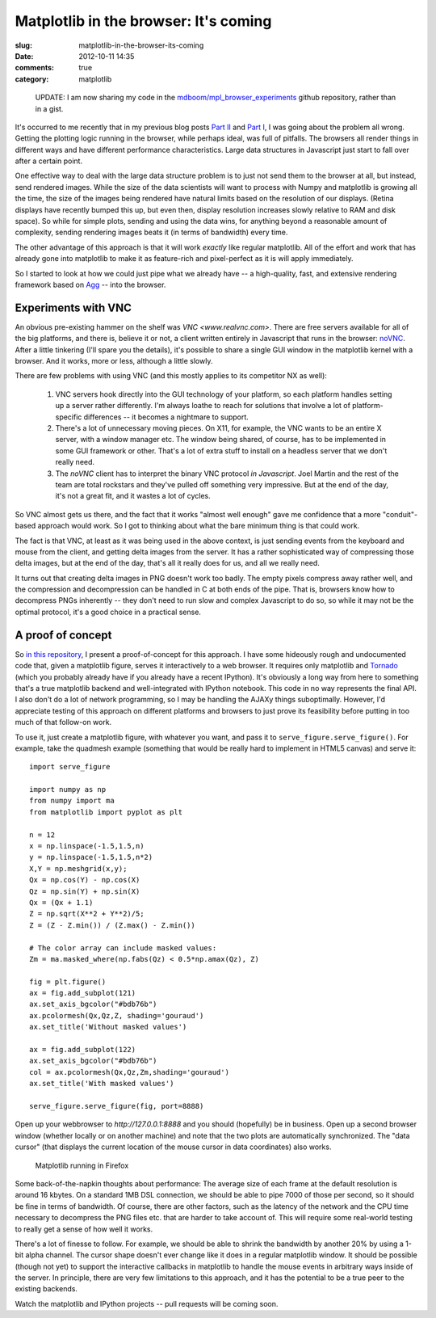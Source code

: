 Matplotlib in the browser: It's coming
######################################

:slug: matplotlib-in-the-browser-its-coming
:date: 2012-10-11 14:35
:comments: true
:category: matplotlib

.. pull-quote::

  UPDATE: I am now sharing my code in the
  `mdboom/mpl_browser_experiments
  <https://github.com/mdboom/mpl_browser_experiments>`_ github
  repository, rather than in a gist.

It's occurred to me recently that in my previous blog posts `Part II
<http://mdboom.github.com/blog/2012/08/07/client-side-rendering-in-matplotlib/>`_
and `Part I
<http://mdboom.github.com/blog/2012/08/06/matplotlib-client-side/>`_,
I was going about the problem all wrong.  Getting the plotting logic
running in the browser, while perhaps ideal, was full of pitfalls.
The browsers all render things in different ways and have different
performance characteristics.  Large data structures in Javascript just
start to fall over after a certain point.

One effective way to deal with the large data structure problem is to
just not send them to the browser at all, but instead, send rendered
images.  While the size of the data scientists will want to process
with Numpy and matplotlib is growing all the time, the size of the
images being rendered have natural limits based on the resolution of
our displays. (Retina displays have recently bumped this up, but even
then, display resolution increases slowly relative to RAM and disk
space).  So while for simple plots, sending and using the data wins,
for anything beyond a reasonable amount of complexity, sending
rendering images beats it (in terms of bandwidth) every time.

The other advantage of this approach is that it will work *exactly*
like regular matplotlib.  All of the effort and work that has already
gone into matplotlib to make it as feature-rich and pixel-perfect as
it is will apply immediately.

So I started to look at how we could just pipe what we already have --
a high-quality, fast, and extensive rendering framework based on `Agg
<www.antigrain.com>`_ -- into the browser.

Experiments with VNC
--------------------

An obvious pre-existing hammer on the shelf was `VNC
<www.realvnc.com>`.  There are free servers available for all of the
big platforms, and there is, believe it or not, a client written
entirely in Javascript that runs in the browser: `noVNC
<http://kanaka.github.com/noVNC/>`_.  After a little tinkering (I'll
spare you the details), it's possible to share a single GUI window in
the matplotlib kernel with a browser.  And it works, more or less,
although a little slowly.

There are few problems with using VNC (and this mostly applies to its
competitor NX as well):

   1) VNC servers hook directly into the GUI technology of your
      platform, so each platform handles setting up a server rather
      differently.  I'm always loathe to reach for solutions that
      involve a lot of platform-specific differences -- it becomes a
      nightmare to support.

   2) There's a lot of unnecessary moving pieces.  On X11, for
      example, the VNC wants to be an entire X server, with a window
      manager etc.  The window being shared, of course, has to be
      implemented in some GUI framework or other.  That's a lot of
      extra stuff to install on a headless server that we don't really
      need.

   3) The `noVNC` client has to interpret the binary VNC protocol *in
      Javascript*.  Joel Martin and the rest of the team are total
      rockstars and they've pulled off something very impressive.  But
      at the end of the day, it's not a great fit, and it wastes a lot
      of cycles.

So VNC almost gets us there, and the fact that it works "almost well
enough" gave me confidence that a more "conduit"-based approach would
work.  So I got to thinking about what the bare minimum thing is that
could work.

The fact is that VNC, at least as it was being used in the above
context, is just sending events from the keyboard and mouse from the
client, and getting delta images from the server.  It has a rather
sophisticated way of compressing those delta images, but at the end of
the day, that's all it really does for us, and all we really need.

It turns out that creating delta images in PNG doesn't work too badly.
The empty pixels compress away rather well, and the compression and
decompression can be handled in C at both ends of the pipe.  That is,
browsers know how to decompress PNGs inherently -- they don't need to
run slow and complex Javascript to do so, so while it may not be the
optimal protocol, it's a good choice in a practical sense.

A proof of concept
------------------

So `in this repository
<https://github.com/mdboom/mpl_browser_experiments>`_, I present a
proof-of-concept for this approach.  I have some hideously rough and
undocumented code that, given a matplotlib figure, serves it
interactively to a web browser.  It requires only matplotlib and
`Tornado <http://www.tornadoweb.org/>`_ (which you probably already
have if you already have a recent IPython).  It's obviously a long way
from here to something that's a true matplotlib backend and
well-integrated with IPython notebook.  This code in no way represents
the final API.  I also don't do a lot of network programming, so I may
be handling the AJAXy things suboptimally.  However, I'd appreciate
testing of this approach on different platforms and browsers to just
prove its feasibility before putting in too much of that follow-on
work.

To use it, just create a matplotlib figure, with whatever you want,
and pass it to ``serve_figure.serve_figure()``.  For example, take the
quadmesh example (something that would be really hard to implement in
HTML5 canvas) and serve it::

  import serve_figure

  import numpy as np
  from numpy import ma
  from matplotlib import pyplot as plt

  n = 12
  x = np.linspace(-1.5,1.5,n)
  y = np.linspace(-1.5,1.5,n*2)
  X,Y = np.meshgrid(x,y);
  Qx = np.cos(Y) - np.cos(X)
  Qz = np.sin(Y) + np.sin(X)
  Qx = (Qx + 1.1)
  Z = np.sqrt(X**2 + Y**2)/5;
  Z = (Z - Z.min()) / (Z.max() - Z.min())

  # The color array can include masked values:
  Zm = ma.masked_where(np.fabs(Qz) < 0.5*np.amax(Qz), Z)

  fig = plt.figure()
  ax = fig.add_subplot(121)
  ax.set_axis_bgcolor("#bdb76b")
  ax.pcolormesh(Qx,Qz,Z, shading='gouraud')
  ax.set_title('Without masked values')

  ax = fig.add_subplot(122)
  ax.set_axis_bgcolor("#bdb76b")
  col = ax.pcolormesh(Qx,Qz,Zm,shading='gouraud')
  ax.set_title('With masked values')

  serve_figure.serve_figure(fig, port=8888)

Open up your webbrowser to `http://127.0.0.1:8888` and you should
(hopefully) be in business.  Open up a second browser window (whether
locally or on another machine) and note that the two plots are
automatically synchronized.  The "data cursor" (that displays the
current location of the mouse cursor in data coordinates) also works.

.. figure:: http://mdboom.github.com/images/firefox.png

   Matplotlib running in Firefox

Some back-of-the-napkin thoughts about performance: The average size
of each frame at the default resolution is around 16 kbytes.  On a
standard 1MB DSL connection, we should be able to pipe 7000 of those
per second, so it should be fine in terms of bandwidth.  Of course,
there are other factors, such as the latency of the network and the
CPU time necessary to decompress the PNG files etc. that are harder to
take account of.  This will require some real-world testing to really
get a sense of how well it works.

There's a lot of finesse to follow.  For example, we should be able to
shrink the bandwidth by another 20% by using a 1-bit alpha channel.
The cursor shape doesn't ever change like it does in a regular
matplotlib window.  It should be possible (though not yet) to support
the interactive callbacks in matplotlib to handle the mouse events in
arbitrary ways inside of the server.  In principle, there are very few
limitations to this approach, and it has the potential to be a true
peer to the existing backends.

Watch the matplotlib and IPython projects -- pull requests will be
coming soon.
